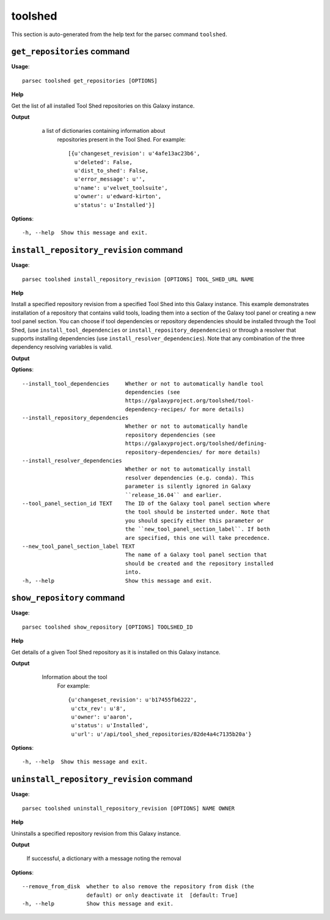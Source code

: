 toolshed
========

This section is auto-generated from the help text for the parsec command
``toolshed``.


``get_repositories`` command
----------------------------

**Usage**::

    parsec toolshed get_repositories [OPTIONS]

**Help**

Get the list of all installed Tool Shed repositories on this Galaxy instance.


**Output**


    a list of dictionaries containing information about
     repositories present in the Tool Shed.
     For example::

       [{u'changeset_revision': u'4afe13ac23b6',
         u'deleted': False,
         u'dist_to_shed': False,
         u'error_message': u'',
         u'name': u'velvet_toolsuite',
         u'owner': u'edward-kirton',
         u'status': u'Installed'}]

   .. versionchanged:: 0.4.1
       Changed method name from ``get_tools`` to ``get_repositories`` to
       better align with the Tool Shed concepts

   .. seealso:: bioblend.galaxy.tools.get_tool_panel()
    
**Options**::


      -h, --help  Show this message and exit.
    

``install_repository_revision`` command
---------------------------------------

**Usage**::

    parsec toolshed install_repository_revision [OPTIONS] TOOL_SHED_URL NAME

**Help**

Install a specified repository revision from a specified Tool Shed into this Galaxy instance. This example demonstrates installation of a repository that contains valid tools, loading them into a section of the Galaxy tool panel or creating a new tool panel section. You can choose if tool dependencies or repository dependencies should be installed through the Tool Shed, (use ``install_tool_dependencies`` or ``install_repository_dependencies``) or through a resolver that supports installing dependencies (use ``install_resolver_dependencies``). Note that any combination of the three dependency resolving variables is valid.


**Output**


    
    
**Options**::


      --install_tool_dependencies     Whether or not to automatically handle tool
                                      dependencies (see
                                      https://galaxyproject.org/toolshed/tool-
                                      dependency-recipes/ for more details)
      --install_repository_dependencies
                                      Whether or not to automatically handle
                                      repository dependencies (see
                                      https://galaxyproject.org/toolshed/defining-
                                      repository-dependencies/ for more details)
      --install_resolver_dependencies
                                      Whether or not to automatically install
                                      resolver dependencies (e.g. conda). This
                                      parameter is silently ignored in Galaxy
                                      ``release_16.04`` and earlier.
      --tool_panel_section_id TEXT    The ID of the Galaxy tool panel section where
                                      the tool should be insterted under. Note that
                                      you should specify either this parameter or
                                      the ``new_tool_panel_section_label``. If both
                                      are specified, this one will take precedence.
      --new_tool_panel_section_label TEXT
                                      The name of a Galaxy tool panel section that
                                      should be created and the repository installed
                                      into.
      -h, --help                      Show this message and exit.
    

``show_repository`` command
---------------------------

**Usage**::

    parsec toolshed show_repository [OPTIONS] TOOLSHED_ID

**Help**

Get details of a given Tool Shed repository as it is installed on this Galaxy instance.


**Output**


    Information about the tool
     For example::

       {u'changeset_revision': u'b17455fb6222',
        u'ctx_rev': u'8',
        u'owner': u'aaron',
        u'status': u'Installed',
        u'url': u'/api/tool_shed_repositories/82de4a4c7135b20a'}

   .. versionchanged:: 0.4.1
       Changed method name from ``show_tool`` to ``show_repository`` to
       better align with the Tool Shed concepts
    
**Options**::


      -h, --help  Show this message and exit.
    

``uninstall_repository_revision`` command
-----------------------------------------

**Usage**::

    parsec toolshed uninstall_repository_revision [OPTIONS] NAME OWNER

**Help**

Uninstalls a specified repository revision from this Galaxy instance.


**Output**


    If successful, a dictionary with a message noting the removal
    
**Options**::


      --remove_from_disk  whether to also remove the repository from disk (the
                          default) or only deactivate it  [default: True]
      -h, --help          Show this message and exit.
    
